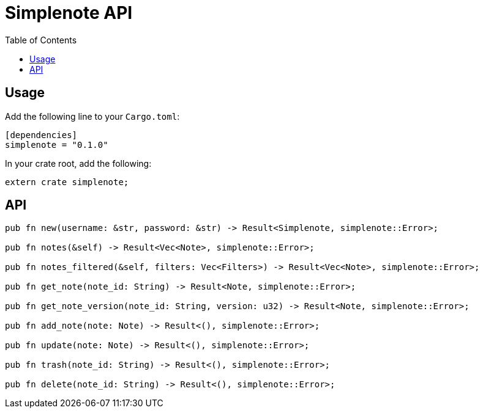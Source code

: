 = Simplenote API
:toc:

== Usage

Add the following line to your `Cargo.toml`:

[source,toml]
----
[dependencies]
simplenote = "0.1.0"
----

In your crate root, add the following:

[source,rust]
----
extern crate simplenote;
----

== API

----
pub fn new(username: &str, password: &str) -> Result<Simplenote, simplenote::Error>;

pub fn notes(&self) -> Result<Vec<Note>, simplenote::Error>;

pub fn notes_filtered(&self, filters: Vec<Filters>) -> Result<Vec<Note>, simplenote::Error>;

pub fn get_note(note_id: String) -> Result<Note, simplenote::Error>;

pub fn get_note_version(note_id: String, version: u32) -> Result<Note, simplenote::Error>;

pub fn add_note(note: Note) -> Result<(), simplenote::Error>;

pub fn update(note: Note) -> Result<(), simplenote::Error>;

pub fn trash(note_id: String) -> Result<(), simplenote::Error>;

pub fn delete(note_id: String) -> Result<(), simplenote::Error>;
----

